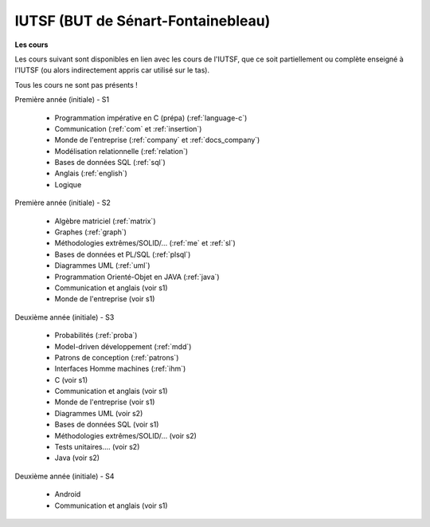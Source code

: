 .. _iutsf:

====================================
IUTSF (BUT de Sénart-Fontainebleau)
====================================

**Les cours**

Les cours suivant sont disponibles en lien avec les cours de l'IUTSF,
que ce soit partiellement ou complète enseigné à l'IUTSF (ou alors
indirectement appris car utilisé sur le tas).

Tous les cours ne sont pas présents !

Première année (initiale) - S1

	* Programmation impérative en C (prépa) (:ref:`language-c`)
	* Communication                         (:ref:`com` et :ref:`insertion`)
	* Monde de l'entreprise                 (:ref:`company` et :ref:`docs_company`)
	* Modélisation relationnelle            (:ref:`relation`)
	* Bases de données SQL                  (:ref:`sql`)
	* Anglais                               (:ref:`english`)
	* Logique

Première année (initiale) - S2

	* Algèbre matriciel                    (:ref:`matrix`)
	* Graphes                              (:ref:`graph`)
	* Méthodologies extrêmes/SOLID/...     (:ref:`me` et :ref:`sl`)
	* Bases de données et PL/SQL           (:ref:`plsql`)
	* Diagrammes UML                       (:ref:`uml`)
	* Programmation Orienté-Objet en JAVA  (:ref:`java`)
	* Communication et anglais (voir s1)
	* Monde de l'entreprise (voir s1)

Deuxième année (initiale) - S3

	* Probabilités                         (:ref:`proba`)
	* Model-driven développement           (:ref:`mdd`)
	* Patrons de conception                (:ref:`patrons`)
	* Interfaces Homme machines            (:ref:`ihm`)
	* C (voir s1)
	* Communication et anglais (voir s1)
	* Monde de l'entreprise (voir s1)
	* Diagrammes UML (voir s2)
	* Bases de données SQL (voir s1)
	* Méthodologies extrêmes/SOLID/... (voir s2)
	* Tests unitaires.... (voir s2)
	* Java (voir s2)

Deuxième année (initiale) - S4

	* Android
	* Communication et anglais (voir s1)
